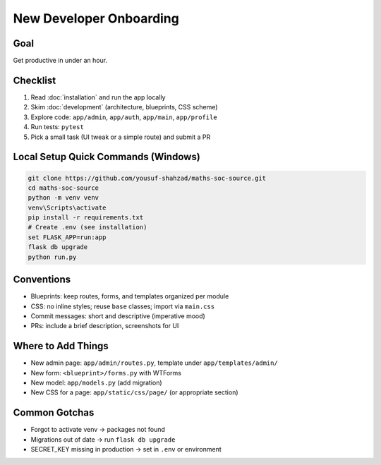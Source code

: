 New Developer Onboarding
========================

Goal
----

Get productive in under an hour.

Checklist
---------

1. Read :doc:`installation` and run the app locally
2. Skim :doc:`development` (architecture, blueprints, CSS scheme)
3. Explore code: ``app/admin``, ``app/auth``, ``app/main``, ``app/profile``
4. Run tests: ``pytest``
5. Pick a small task (UI tweak or a simple route) and submit a PR

Local Setup Quick Commands (Windows)
------------------------------------

.. code-block:: powershell

   git clone https://github.com/yousuf-shahzad/maths-soc-source.git
   cd maths-soc-source
   python -m venv venv
   venv\Scripts\activate
   pip install -r requirements.txt
   # Create .env (see installation)
   set FLASK_APP=run:app
   flask db upgrade
   python run.py

Conventions
-----------

- Blueprints: keep routes, forms, and templates organized per module
- CSS: no inline styles; reuse ``base`` classes; import via ``main.css``
- Commit messages: short and descriptive (imperative mood)
- PRs: include a brief description, screenshots for UI

Where to Add Things
-------------------

- New admin page: ``app/admin/routes.py``, template under ``app/templates/admin/``
- New form: ``<blueprint>/forms.py`` with WTForms
- New model: ``app/models.py`` (add migration)
- New CSS for a page: ``app/static/css/page/`` (or appropriate section)

Common Gotchas
--------------

- Forgot to activate venv → packages not found
- Migrations out of date → run ``flask db upgrade``
- SECRET_KEY missing in production → set in ``.env`` or environment
